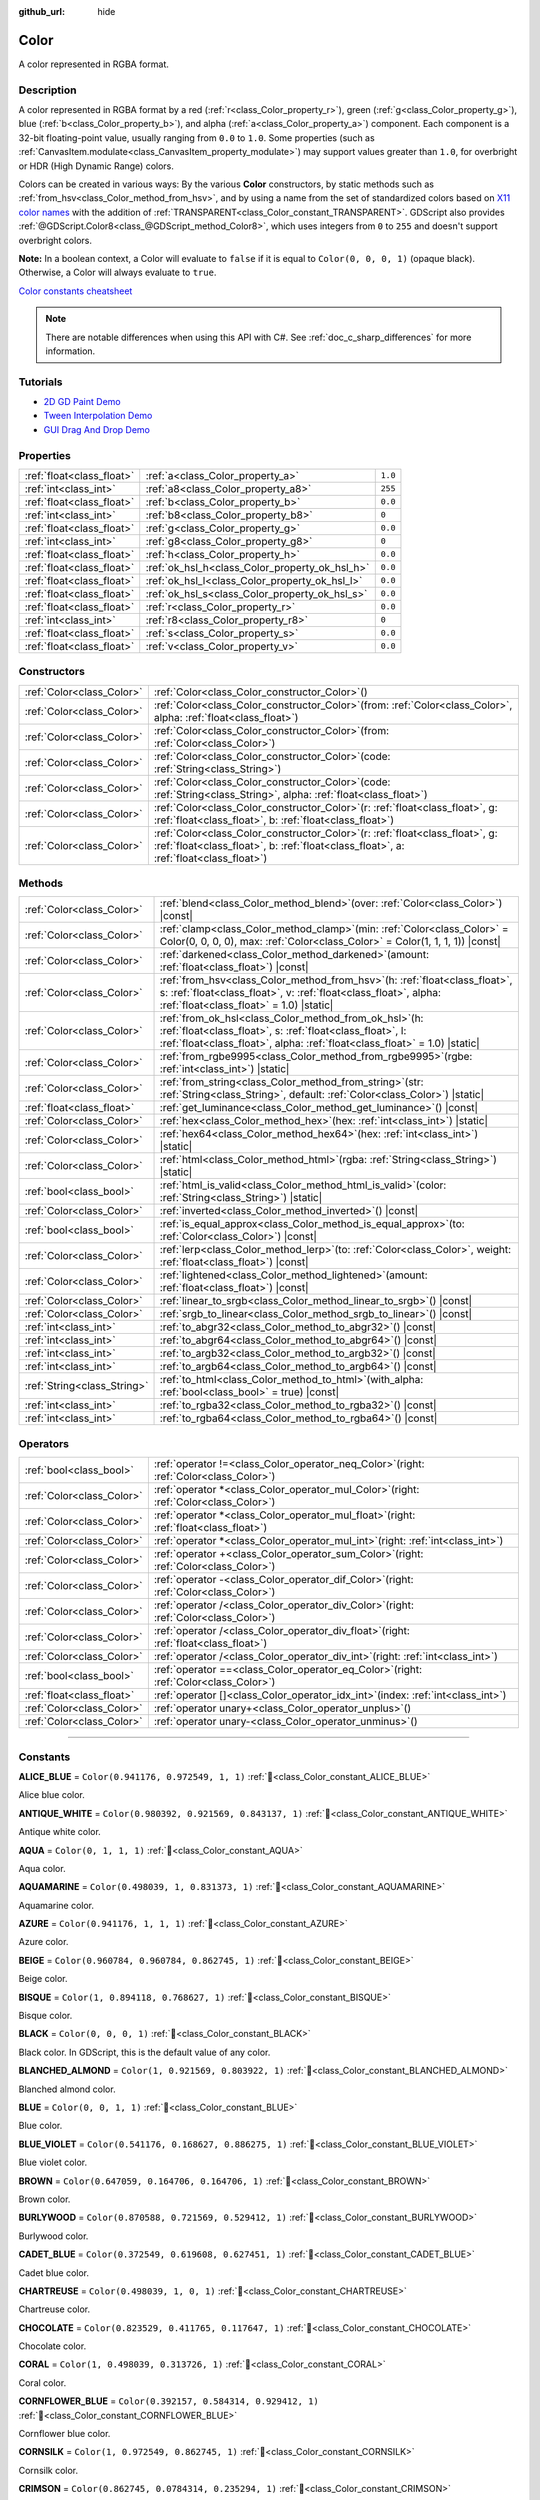 :github_url: hide

.. DO NOT EDIT THIS FILE!!!
.. Generated automatically from Godot engine sources.
.. Generator: https://github.com/godotengine/godot/tree/master/doc/tools/make_rst.py.
.. XML source: https://github.com/godotengine/godot/tree/master/doc/classes/Color.xml.

.. _class_Color:

Color
=====

A color represented in RGBA format.

.. rst-class:: classref-introduction-group

Description
-----------

A color represented in RGBA format by a red (:ref:`r<class_Color_property_r>`), green (:ref:`g<class_Color_property_g>`), blue (:ref:`b<class_Color_property_b>`), and alpha (:ref:`a<class_Color_property_a>`) component. Each component is a 32-bit floating-point value, usually ranging from ``0.0`` to ``1.0``. Some properties (such as :ref:`CanvasItem.modulate<class_CanvasItem_property_modulate>`) may support values greater than ``1.0``, for overbright or HDR (High Dynamic Range) colors.

Colors can be created in various ways: By the various **Color** constructors, by static methods such as :ref:`from_hsv<class_Color_method_from_hsv>`, and by using a name from the set of standardized colors based on `X11 color names <https://en.wikipedia.org/wiki/X11_color_names>`__ with the addition of :ref:`TRANSPARENT<class_Color_constant_TRANSPARENT>`. GDScript also provides :ref:`@GDScript.Color8<class_@GDScript_method_Color8>`, which uses integers from ``0`` to ``255`` and doesn't support overbright colors.

\ **Note:** In a boolean context, a Color will evaluate to ``false`` if it is equal to ``Color(0, 0, 0, 1)`` (opaque black). Otherwise, a Color will always evaluate to ``true``.

\ `Color constants cheatsheet <https://raw.githubusercontent.com/godotengine/godot-docs/master/img/color_constants.png>`__

.. note::

	There are notable differences when using this API with C#. See :ref:`doc_c_sharp_differences` for more information.

.. rst-class:: classref-introduction-group

Tutorials
---------

- `2D GD Paint Demo <https://godotengine.org/asset-library/asset/2768>`__

- `Tween Interpolation Demo <https://godotengine.org/asset-library/asset/2733>`__

- `GUI Drag And Drop Demo <https://godotengine.org/asset-library/asset/2767>`__

.. rst-class:: classref-reftable-group

Properties
----------

.. table::
   :widths: auto

   +---------------------------+------------------------------------------------+---------+
   | :ref:`float<class_float>` | :ref:`a<class_Color_property_a>`               | ``1.0`` |
   +---------------------------+------------------------------------------------+---------+
   | :ref:`int<class_int>`     | :ref:`a8<class_Color_property_a8>`             | ``255`` |
   +---------------------------+------------------------------------------------+---------+
   | :ref:`float<class_float>` | :ref:`b<class_Color_property_b>`               | ``0.0`` |
   +---------------------------+------------------------------------------------+---------+
   | :ref:`int<class_int>`     | :ref:`b8<class_Color_property_b8>`             | ``0``   |
   +---------------------------+------------------------------------------------+---------+
   | :ref:`float<class_float>` | :ref:`g<class_Color_property_g>`               | ``0.0`` |
   +---------------------------+------------------------------------------------+---------+
   | :ref:`int<class_int>`     | :ref:`g8<class_Color_property_g8>`             | ``0``   |
   +---------------------------+------------------------------------------------+---------+
   | :ref:`float<class_float>` | :ref:`h<class_Color_property_h>`               | ``0.0`` |
   +---------------------------+------------------------------------------------+---------+
   | :ref:`float<class_float>` | :ref:`ok_hsl_h<class_Color_property_ok_hsl_h>` | ``0.0`` |
   +---------------------------+------------------------------------------------+---------+
   | :ref:`float<class_float>` | :ref:`ok_hsl_l<class_Color_property_ok_hsl_l>` | ``0.0`` |
   +---------------------------+------------------------------------------------+---------+
   | :ref:`float<class_float>` | :ref:`ok_hsl_s<class_Color_property_ok_hsl_s>` | ``0.0`` |
   +---------------------------+------------------------------------------------+---------+
   | :ref:`float<class_float>` | :ref:`r<class_Color_property_r>`               | ``0.0`` |
   +---------------------------+------------------------------------------------+---------+
   | :ref:`int<class_int>`     | :ref:`r8<class_Color_property_r8>`             | ``0``   |
   +---------------------------+------------------------------------------------+---------+
   | :ref:`float<class_float>` | :ref:`s<class_Color_property_s>`               | ``0.0`` |
   +---------------------------+------------------------------------------------+---------+
   | :ref:`float<class_float>` | :ref:`v<class_Color_property_v>`               | ``0.0`` |
   +---------------------------+------------------------------------------------+---------+

.. rst-class:: classref-reftable-group

Constructors
------------

.. table::
   :widths: auto

   +---------------------------+-------------------------------------------------------------------------------------------------------------------------------------------------------------------------------+
   | :ref:`Color<class_Color>` | :ref:`Color<class_Color_constructor_Color>`\ (\ )                                                                                                                             |
   +---------------------------+-------------------------------------------------------------------------------------------------------------------------------------------------------------------------------+
   | :ref:`Color<class_Color>` | :ref:`Color<class_Color_constructor_Color>`\ (\ from\: :ref:`Color<class_Color>`, alpha\: :ref:`float<class_float>`\ )                                                        |
   +---------------------------+-------------------------------------------------------------------------------------------------------------------------------------------------------------------------------+
   | :ref:`Color<class_Color>` | :ref:`Color<class_Color_constructor_Color>`\ (\ from\: :ref:`Color<class_Color>`\ )                                                                                           |
   +---------------------------+-------------------------------------------------------------------------------------------------------------------------------------------------------------------------------+
   | :ref:`Color<class_Color>` | :ref:`Color<class_Color_constructor_Color>`\ (\ code\: :ref:`String<class_String>`\ )                                                                                         |
   +---------------------------+-------------------------------------------------------------------------------------------------------------------------------------------------------------------------------+
   | :ref:`Color<class_Color>` | :ref:`Color<class_Color_constructor_Color>`\ (\ code\: :ref:`String<class_String>`, alpha\: :ref:`float<class_float>`\ )                                                      |
   +---------------------------+-------------------------------------------------------------------------------------------------------------------------------------------------------------------------------+
   | :ref:`Color<class_Color>` | :ref:`Color<class_Color_constructor_Color>`\ (\ r\: :ref:`float<class_float>`, g\: :ref:`float<class_float>`, b\: :ref:`float<class_float>`\ )                                |
   +---------------------------+-------------------------------------------------------------------------------------------------------------------------------------------------------------------------------+
   | :ref:`Color<class_Color>` | :ref:`Color<class_Color_constructor_Color>`\ (\ r\: :ref:`float<class_float>`, g\: :ref:`float<class_float>`, b\: :ref:`float<class_float>`, a\: :ref:`float<class_float>`\ ) |
   +---------------------------+-------------------------------------------------------------------------------------------------------------------------------------------------------------------------------+

.. rst-class:: classref-reftable-group

Methods
-------

.. table::
   :widths: auto

   +-----------------------------+---------------------------------------------------------------------------------------------------------------------------------------------------------------------------------------------------------+
   | :ref:`Color<class_Color>`   | :ref:`blend<class_Color_method_blend>`\ (\ over\: :ref:`Color<class_Color>`\ ) |const|                                                                                                                  |
   +-----------------------------+---------------------------------------------------------------------------------------------------------------------------------------------------------------------------------------------------------+
   | :ref:`Color<class_Color>`   | :ref:`clamp<class_Color_method_clamp>`\ (\ min\: :ref:`Color<class_Color>` = Color(0, 0, 0, 0), max\: :ref:`Color<class_Color>` = Color(1, 1, 1, 1)\ ) |const|                                          |
   +-----------------------------+---------------------------------------------------------------------------------------------------------------------------------------------------------------------------------------------------------+
   | :ref:`Color<class_Color>`   | :ref:`darkened<class_Color_method_darkened>`\ (\ amount\: :ref:`float<class_float>`\ ) |const|                                                                                                          |
   +-----------------------------+---------------------------------------------------------------------------------------------------------------------------------------------------------------------------------------------------------+
   | :ref:`Color<class_Color>`   | :ref:`from_hsv<class_Color_method_from_hsv>`\ (\ h\: :ref:`float<class_float>`, s\: :ref:`float<class_float>`, v\: :ref:`float<class_float>`, alpha\: :ref:`float<class_float>` = 1.0\ ) |static|       |
   +-----------------------------+---------------------------------------------------------------------------------------------------------------------------------------------------------------------------------------------------------+
   | :ref:`Color<class_Color>`   | :ref:`from_ok_hsl<class_Color_method_from_ok_hsl>`\ (\ h\: :ref:`float<class_float>`, s\: :ref:`float<class_float>`, l\: :ref:`float<class_float>`, alpha\: :ref:`float<class_float>` = 1.0\ ) |static| |
   +-----------------------------+---------------------------------------------------------------------------------------------------------------------------------------------------------------------------------------------------------+
   | :ref:`Color<class_Color>`   | :ref:`from_rgbe9995<class_Color_method_from_rgbe9995>`\ (\ rgbe\: :ref:`int<class_int>`\ ) |static|                                                                                                     |
   +-----------------------------+---------------------------------------------------------------------------------------------------------------------------------------------------------------------------------------------------------+
   | :ref:`Color<class_Color>`   | :ref:`from_string<class_Color_method_from_string>`\ (\ str\: :ref:`String<class_String>`, default\: :ref:`Color<class_Color>`\ ) |static|                                                               |
   +-----------------------------+---------------------------------------------------------------------------------------------------------------------------------------------------------------------------------------------------------+
   | :ref:`float<class_float>`   | :ref:`get_luminance<class_Color_method_get_luminance>`\ (\ ) |const|                                                                                                                                    |
   +-----------------------------+---------------------------------------------------------------------------------------------------------------------------------------------------------------------------------------------------------+
   | :ref:`Color<class_Color>`   | :ref:`hex<class_Color_method_hex>`\ (\ hex\: :ref:`int<class_int>`\ ) |static|                                                                                                                          |
   +-----------------------------+---------------------------------------------------------------------------------------------------------------------------------------------------------------------------------------------------------+
   | :ref:`Color<class_Color>`   | :ref:`hex64<class_Color_method_hex64>`\ (\ hex\: :ref:`int<class_int>`\ ) |static|                                                                                                                      |
   +-----------------------------+---------------------------------------------------------------------------------------------------------------------------------------------------------------------------------------------------------+
   | :ref:`Color<class_Color>`   | :ref:`html<class_Color_method_html>`\ (\ rgba\: :ref:`String<class_String>`\ ) |static|                                                                                                                 |
   +-----------------------------+---------------------------------------------------------------------------------------------------------------------------------------------------------------------------------------------------------+
   | :ref:`bool<class_bool>`     | :ref:`html_is_valid<class_Color_method_html_is_valid>`\ (\ color\: :ref:`String<class_String>`\ ) |static|                                                                                              |
   +-----------------------------+---------------------------------------------------------------------------------------------------------------------------------------------------------------------------------------------------------+
   | :ref:`Color<class_Color>`   | :ref:`inverted<class_Color_method_inverted>`\ (\ ) |const|                                                                                                                                              |
   +-----------------------------+---------------------------------------------------------------------------------------------------------------------------------------------------------------------------------------------------------+
   | :ref:`bool<class_bool>`     | :ref:`is_equal_approx<class_Color_method_is_equal_approx>`\ (\ to\: :ref:`Color<class_Color>`\ ) |const|                                                                                                |
   +-----------------------------+---------------------------------------------------------------------------------------------------------------------------------------------------------------------------------------------------------+
   | :ref:`Color<class_Color>`   | :ref:`lerp<class_Color_method_lerp>`\ (\ to\: :ref:`Color<class_Color>`, weight\: :ref:`float<class_float>`\ ) |const|                                                                                  |
   +-----------------------------+---------------------------------------------------------------------------------------------------------------------------------------------------------------------------------------------------------+
   | :ref:`Color<class_Color>`   | :ref:`lightened<class_Color_method_lightened>`\ (\ amount\: :ref:`float<class_float>`\ ) |const|                                                                                                        |
   +-----------------------------+---------------------------------------------------------------------------------------------------------------------------------------------------------------------------------------------------------+
   | :ref:`Color<class_Color>`   | :ref:`linear_to_srgb<class_Color_method_linear_to_srgb>`\ (\ ) |const|                                                                                                                                  |
   +-----------------------------+---------------------------------------------------------------------------------------------------------------------------------------------------------------------------------------------------------+
   | :ref:`Color<class_Color>`   | :ref:`srgb_to_linear<class_Color_method_srgb_to_linear>`\ (\ ) |const|                                                                                                                                  |
   +-----------------------------+---------------------------------------------------------------------------------------------------------------------------------------------------------------------------------------------------------+
   | :ref:`int<class_int>`       | :ref:`to_abgr32<class_Color_method_to_abgr32>`\ (\ ) |const|                                                                                                                                            |
   +-----------------------------+---------------------------------------------------------------------------------------------------------------------------------------------------------------------------------------------------------+
   | :ref:`int<class_int>`       | :ref:`to_abgr64<class_Color_method_to_abgr64>`\ (\ ) |const|                                                                                                                                            |
   +-----------------------------+---------------------------------------------------------------------------------------------------------------------------------------------------------------------------------------------------------+
   | :ref:`int<class_int>`       | :ref:`to_argb32<class_Color_method_to_argb32>`\ (\ ) |const|                                                                                                                                            |
   +-----------------------------+---------------------------------------------------------------------------------------------------------------------------------------------------------------------------------------------------------+
   | :ref:`int<class_int>`       | :ref:`to_argb64<class_Color_method_to_argb64>`\ (\ ) |const|                                                                                                                                            |
   +-----------------------------+---------------------------------------------------------------------------------------------------------------------------------------------------------------------------------------------------------+
   | :ref:`String<class_String>` | :ref:`to_html<class_Color_method_to_html>`\ (\ with_alpha\: :ref:`bool<class_bool>` = true\ ) |const|                                                                                                   |
   +-----------------------------+---------------------------------------------------------------------------------------------------------------------------------------------------------------------------------------------------------+
   | :ref:`int<class_int>`       | :ref:`to_rgba32<class_Color_method_to_rgba32>`\ (\ ) |const|                                                                                                                                            |
   +-----------------------------+---------------------------------------------------------------------------------------------------------------------------------------------------------------------------------------------------------+
   | :ref:`int<class_int>`       | :ref:`to_rgba64<class_Color_method_to_rgba64>`\ (\ ) |const|                                                                                                                                            |
   +-----------------------------+---------------------------------------------------------------------------------------------------------------------------------------------------------------------------------------------------------+

.. rst-class:: classref-reftable-group

Operators
---------

.. table::
   :widths: auto

   +---------------------------+---------------------------------------------------------------------------------------------+
   | :ref:`bool<class_bool>`   | :ref:`operator !=<class_Color_operator_neq_Color>`\ (\ right\: :ref:`Color<class_Color>`\ ) |
   +---------------------------+---------------------------------------------------------------------------------------------+
   | :ref:`Color<class_Color>` | :ref:`operator *<class_Color_operator_mul_Color>`\ (\ right\: :ref:`Color<class_Color>`\ )  |
   +---------------------------+---------------------------------------------------------------------------------------------+
   | :ref:`Color<class_Color>` | :ref:`operator *<class_Color_operator_mul_float>`\ (\ right\: :ref:`float<class_float>`\ )  |
   +---------------------------+---------------------------------------------------------------------------------------------+
   | :ref:`Color<class_Color>` | :ref:`operator *<class_Color_operator_mul_int>`\ (\ right\: :ref:`int<class_int>`\ )        |
   +---------------------------+---------------------------------------------------------------------------------------------+
   | :ref:`Color<class_Color>` | :ref:`operator +<class_Color_operator_sum_Color>`\ (\ right\: :ref:`Color<class_Color>`\ )  |
   +---------------------------+---------------------------------------------------------------------------------------------+
   | :ref:`Color<class_Color>` | :ref:`operator -<class_Color_operator_dif_Color>`\ (\ right\: :ref:`Color<class_Color>`\ )  |
   +---------------------------+---------------------------------------------------------------------------------------------+
   | :ref:`Color<class_Color>` | :ref:`operator /<class_Color_operator_div_Color>`\ (\ right\: :ref:`Color<class_Color>`\ )  |
   +---------------------------+---------------------------------------------------------------------------------------------+
   | :ref:`Color<class_Color>` | :ref:`operator /<class_Color_operator_div_float>`\ (\ right\: :ref:`float<class_float>`\ )  |
   +---------------------------+---------------------------------------------------------------------------------------------+
   | :ref:`Color<class_Color>` | :ref:`operator /<class_Color_operator_div_int>`\ (\ right\: :ref:`int<class_int>`\ )        |
   +---------------------------+---------------------------------------------------------------------------------------------+
   | :ref:`bool<class_bool>`   | :ref:`operator ==<class_Color_operator_eq_Color>`\ (\ right\: :ref:`Color<class_Color>`\ )  |
   +---------------------------+---------------------------------------------------------------------------------------------+
   | :ref:`float<class_float>` | :ref:`operator []<class_Color_operator_idx_int>`\ (\ index\: :ref:`int<class_int>`\ )       |
   +---------------------------+---------------------------------------------------------------------------------------------+
   | :ref:`Color<class_Color>` | :ref:`operator unary+<class_Color_operator_unplus>`\ (\ )                                   |
   +---------------------------+---------------------------------------------------------------------------------------------+
   | :ref:`Color<class_Color>` | :ref:`operator unary-<class_Color_operator_unminus>`\ (\ )                                  |
   +---------------------------+---------------------------------------------------------------------------------------------+

.. rst-class:: classref-section-separator

----

.. rst-class:: classref-descriptions-group

Constants
---------

.. _class_Color_constant_ALICE_BLUE:

.. rst-class:: classref-constant

**ALICE_BLUE** = ``Color(0.941176, 0.972549, 1, 1)`` :ref:`🔗<class_Color_constant_ALICE_BLUE>`

Alice blue color.

.. _class_Color_constant_ANTIQUE_WHITE:

.. rst-class:: classref-constant

**ANTIQUE_WHITE** = ``Color(0.980392, 0.921569, 0.843137, 1)`` :ref:`🔗<class_Color_constant_ANTIQUE_WHITE>`

Antique white color.

.. _class_Color_constant_AQUA:

.. rst-class:: classref-constant

**AQUA** = ``Color(0, 1, 1, 1)`` :ref:`🔗<class_Color_constant_AQUA>`

Aqua color.

.. _class_Color_constant_AQUAMARINE:

.. rst-class:: classref-constant

**AQUAMARINE** = ``Color(0.498039, 1, 0.831373, 1)`` :ref:`🔗<class_Color_constant_AQUAMARINE>`

Aquamarine color.

.. _class_Color_constant_AZURE:

.. rst-class:: classref-constant

**AZURE** = ``Color(0.941176, 1, 1, 1)`` :ref:`🔗<class_Color_constant_AZURE>`

Azure color.

.. _class_Color_constant_BEIGE:

.. rst-class:: classref-constant

**BEIGE** = ``Color(0.960784, 0.960784, 0.862745, 1)`` :ref:`🔗<class_Color_constant_BEIGE>`

Beige color.

.. _class_Color_constant_BISQUE:

.. rst-class:: classref-constant

**BISQUE** = ``Color(1, 0.894118, 0.768627, 1)`` :ref:`🔗<class_Color_constant_BISQUE>`

Bisque color.

.. _class_Color_constant_BLACK:

.. rst-class:: classref-constant

**BLACK** = ``Color(0, 0, 0, 1)`` :ref:`🔗<class_Color_constant_BLACK>`

Black color. In GDScript, this is the default value of any color.

.. _class_Color_constant_BLANCHED_ALMOND:

.. rst-class:: classref-constant

**BLANCHED_ALMOND** = ``Color(1, 0.921569, 0.803922, 1)`` :ref:`🔗<class_Color_constant_BLANCHED_ALMOND>`

Blanched almond color.

.. _class_Color_constant_BLUE:

.. rst-class:: classref-constant

**BLUE** = ``Color(0, 0, 1, 1)`` :ref:`🔗<class_Color_constant_BLUE>`

Blue color.

.. _class_Color_constant_BLUE_VIOLET:

.. rst-class:: classref-constant

**BLUE_VIOLET** = ``Color(0.541176, 0.168627, 0.886275, 1)`` :ref:`🔗<class_Color_constant_BLUE_VIOLET>`

Blue violet color.

.. _class_Color_constant_BROWN:

.. rst-class:: classref-constant

**BROWN** = ``Color(0.647059, 0.164706, 0.164706, 1)`` :ref:`🔗<class_Color_constant_BROWN>`

Brown color.

.. _class_Color_constant_BURLYWOOD:

.. rst-class:: classref-constant

**BURLYWOOD** = ``Color(0.870588, 0.721569, 0.529412, 1)`` :ref:`🔗<class_Color_constant_BURLYWOOD>`

Burlywood color.

.. _class_Color_constant_CADET_BLUE:

.. rst-class:: classref-constant

**CADET_BLUE** = ``Color(0.372549, 0.619608, 0.627451, 1)`` :ref:`🔗<class_Color_constant_CADET_BLUE>`

Cadet blue color.

.. _class_Color_constant_CHARTREUSE:

.. rst-class:: classref-constant

**CHARTREUSE** = ``Color(0.498039, 1, 0, 1)`` :ref:`🔗<class_Color_constant_CHARTREUSE>`

Chartreuse color.

.. _class_Color_constant_CHOCOLATE:

.. rst-class:: classref-constant

**CHOCOLATE** = ``Color(0.823529, 0.411765, 0.117647, 1)`` :ref:`🔗<class_Color_constant_CHOCOLATE>`

Chocolate color.

.. _class_Color_constant_CORAL:

.. rst-class:: classref-constant

**CORAL** = ``Color(1, 0.498039, 0.313726, 1)`` :ref:`🔗<class_Color_constant_CORAL>`

Coral color.

.. _class_Color_constant_CORNFLOWER_BLUE:

.. rst-class:: classref-constant

**CORNFLOWER_BLUE** = ``Color(0.392157, 0.584314, 0.929412, 1)`` :ref:`🔗<class_Color_constant_CORNFLOWER_BLUE>`

Cornflower blue color.

.. _class_Color_constant_CORNSILK:

.. rst-class:: classref-constant

**CORNSILK** = ``Color(1, 0.972549, 0.862745, 1)`` :ref:`🔗<class_Color_constant_CORNSILK>`

Cornsilk color.

.. _class_Color_constant_CRIMSON:

.. rst-class:: classref-constant

**CRIMSON** = ``Color(0.862745, 0.0784314, 0.235294, 1)`` :ref:`🔗<class_Color_constant_CRIMSON>`

Crimson color.

.. _class_Color_constant_CYAN:

.. rst-class:: classref-constant

**CYAN** = ``Color(0, 1, 1, 1)`` :ref:`🔗<class_Color_constant_CYAN>`

Cyan color.

.. _class_Color_constant_DARK_BLUE:

.. rst-class:: classref-constant

**DARK_BLUE** = ``Color(0, 0, 0.545098, 1)`` :ref:`🔗<class_Color_constant_DARK_BLUE>`

Dark blue color.

.. _class_Color_constant_DARK_CYAN:

.. rst-class:: classref-constant

**DARK_CYAN** = ``Color(0, 0.545098, 0.545098, 1)`` :ref:`🔗<class_Color_constant_DARK_CYAN>`

Dark cyan color.

.. _class_Color_constant_DARK_GOLDENROD:

.. rst-class:: classref-constant

**DARK_GOLDENROD** = ``Color(0.721569, 0.52549, 0.0431373, 1)`` :ref:`🔗<class_Color_constant_DARK_GOLDENROD>`

Dark goldenrod color.

.. _class_Color_constant_DARK_GRAY:

.. rst-class:: classref-constant

**DARK_GRAY** = ``Color(0.662745, 0.662745, 0.662745, 1)`` :ref:`🔗<class_Color_constant_DARK_GRAY>`

Dark gray color.

.. _class_Color_constant_DARK_GREEN:

.. rst-class:: classref-constant

**DARK_GREEN** = ``Color(0, 0.392157, 0, 1)`` :ref:`🔗<class_Color_constant_DARK_GREEN>`

Dark green color.

.. _class_Color_constant_DARK_KHAKI:

.. rst-class:: classref-constant

**DARK_KHAKI** = ``Color(0.741176, 0.717647, 0.419608, 1)`` :ref:`🔗<class_Color_constant_DARK_KHAKI>`

Dark khaki color.

.. _class_Color_constant_DARK_MAGENTA:

.. rst-class:: classref-constant

**DARK_MAGENTA** = ``Color(0.545098, 0, 0.545098, 1)`` :ref:`🔗<class_Color_constant_DARK_MAGENTA>`

Dark magenta color.

.. _class_Color_constant_DARK_OLIVE_GREEN:

.. rst-class:: classref-constant

**DARK_OLIVE_GREEN** = ``Color(0.333333, 0.419608, 0.184314, 1)`` :ref:`🔗<class_Color_constant_DARK_OLIVE_GREEN>`

Dark olive green color.

.. _class_Color_constant_DARK_ORANGE:

.. rst-class:: classref-constant

**DARK_ORANGE** = ``Color(1, 0.54902, 0, 1)`` :ref:`🔗<class_Color_constant_DARK_ORANGE>`

Dark orange color.

.. _class_Color_constant_DARK_ORCHID:

.. rst-class:: classref-constant

**DARK_ORCHID** = ``Color(0.6, 0.196078, 0.8, 1)`` :ref:`🔗<class_Color_constant_DARK_ORCHID>`

Dark orchid color.

.. _class_Color_constant_DARK_RED:

.. rst-class:: classref-constant

**DARK_RED** = ``Color(0.545098, 0, 0, 1)`` :ref:`🔗<class_Color_constant_DARK_RED>`

Dark red color.

.. _class_Color_constant_DARK_SALMON:

.. rst-class:: classref-constant

**DARK_SALMON** = ``Color(0.913725, 0.588235, 0.478431, 1)`` :ref:`🔗<class_Color_constant_DARK_SALMON>`

Dark salmon color.

.. _class_Color_constant_DARK_SEA_GREEN:

.. rst-class:: classref-constant

**DARK_SEA_GREEN** = ``Color(0.560784, 0.737255, 0.560784, 1)`` :ref:`🔗<class_Color_constant_DARK_SEA_GREEN>`

Dark sea green color.

.. _class_Color_constant_DARK_SLATE_BLUE:

.. rst-class:: classref-constant

**DARK_SLATE_BLUE** = ``Color(0.282353, 0.239216, 0.545098, 1)`` :ref:`🔗<class_Color_constant_DARK_SLATE_BLUE>`

Dark slate blue color.

.. _class_Color_constant_DARK_SLATE_GRAY:

.. rst-class:: classref-constant

**DARK_SLATE_GRAY** = ``Color(0.184314, 0.309804, 0.309804, 1)`` :ref:`🔗<class_Color_constant_DARK_SLATE_GRAY>`

Dark slate gray color.

.. _class_Color_constant_DARK_TURQUOISE:

.. rst-class:: classref-constant

**DARK_TURQUOISE** = ``Color(0, 0.807843, 0.819608, 1)`` :ref:`🔗<class_Color_constant_DARK_TURQUOISE>`

Dark turquoise color.

.. _class_Color_constant_DARK_VIOLET:

.. rst-class:: classref-constant

**DARK_VIOLET** = ``Color(0.580392, 0, 0.827451, 1)`` :ref:`🔗<class_Color_constant_DARK_VIOLET>`

Dark violet color.

.. _class_Color_constant_DEEP_PINK:

.. rst-class:: classref-constant

**DEEP_PINK** = ``Color(1, 0.0784314, 0.576471, 1)`` :ref:`🔗<class_Color_constant_DEEP_PINK>`

Deep pink color.

.. _class_Color_constant_DEEP_SKY_BLUE:

.. rst-class:: classref-constant

**DEEP_SKY_BLUE** = ``Color(0, 0.74902, 1, 1)`` :ref:`🔗<class_Color_constant_DEEP_SKY_BLUE>`

Deep sky blue color.

.. _class_Color_constant_DIM_GRAY:

.. rst-class:: classref-constant

**DIM_GRAY** = ``Color(0.411765, 0.411765, 0.411765, 1)`` :ref:`🔗<class_Color_constant_DIM_GRAY>`

Dim gray color.

.. _class_Color_constant_DODGER_BLUE:

.. rst-class:: classref-constant

**DODGER_BLUE** = ``Color(0.117647, 0.564706, 1, 1)`` :ref:`🔗<class_Color_constant_DODGER_BLUE>`

Dodger blue color.

.. _class_Color_constant_FIREBRICK:

.. rst-class:: classref-constant

**FIREBRICK** = ``Color(0.698039, 0.133333, 0.133333, 1)`` :ref:`🔗<class_Color_constant_FIREBRICK>`

Firebrick color.

.. _class_Color_constant_FLORAL_WHITE:

.. rst-class:: classref-constant

**FLORAL_WHITE** = ``Color(1, 0.980392, 0.941176, 1)`` :ref:`🔗<class_Color_constant_FLORAL_WHITE>`

Floral white color.

.. _class_Color_constant_FOREST_GREEN:

.. rst-class:: classref-constant

**FOREST_GREEN** = ``Color(0.133333, 0.545098, 0.133333, 1)`` :ref:`🔗<class_Color_constant_FOREST_GREEN>`

Forest green color.

.. _class_Color_constant_FUCHSIA:

.. rst-class:: classref-constant

**FUCHSIA** = ``Color(1, 0, 1, 1)`` :ref:`🔗<class_Color_constant_FUCHSIA>`

Fuchsia color.

.. _class_Color_constant_GAINSBORO:

.. rst-class:: classref-constant

**GAINSBORO** = ``Color(0.862745, 0.862745, 0.862745, 1)`` :ref:`🔗<class_Color_constant_GAINSBORO>`

Gainsboro color.

.. _class_Color_constant_GHOST_WHITE:

.. rst-class:: classref-constant

**GHOST_WHITE** = ``Color(0.972549, 0.972549, 1, 1)`` :ref:`🔗<class_Color_constant_GHOST_WHITE>`

Ghost white color.

.. _class_Color_constant_GOLD:

.. rst-class:: classref-constant

**GOLD** = ``Color(1, 0.843137, 0, 1)`` :ref:`🔗<class_Color_constant_GOLD>`

Gold color.

.. _class_Color_constant_GOLDENROD:

.. rst-class:: classref-constant

**GOLDENROD** = ``Color(0.854902, 0.647059, 0.12549, 1)`` :ref:`🔗<class_Color_constant_GOLDENROD>`

Goldenrod color.

.. _class_Color_constant_GRAY:

.. rst-class:: classref-constant

**GRAY** = ``Color(0.745098, 0.745098, 0.745098, 1)`` :ref:`🔗<class_Color_constant_GRAY>`

Gray color.

.. _class_Color_constant_GREEN:

.. rst-class:: classref-constant

**GREEN** = ``Color(0, 1, 0, 1)`` :ref:`🔗<class_Color_constant_GREEN>`

Green color.

.. _class_Color_constant_GREEN_YELLOW:

.. rst-class:: classref-constant

**GREEN_YELLOW** = ``Color(0.678431, 1, 0.184314, 1)`` :ref:`🔗<class_Color_constant_GREEN_YELLOW>`

Green yellow color.

.. _class_Color_constant_HONEYDEW:

.. rst-class:: classref-constant

**HONEYDEW** = ``Color(0.941176, 1, 0.941176, 1)`` :ref:`🔗<class_Color_constant_HONEYDEW>`

Honeydew color.

.. _class_Color_constant_HOT_PINK:

.. rst-class:: classref-constant

**HOT_PINK** = ``Color(1, 0.411765, 0.705882, 1)`` :ref:`🔗<class_Color_constant_HOT_PINK>`

Hot pink color.

.. _class_Color_constant_INDIAN_RED:

.. rst-class:: classref-constant

**INDIAN_RED** = ``Color(0.803922, 0.360784, 0.360784, 1)`` :ref:`🔗<class_Color_constant_INDIAN_RED>`

Indian red color.

.. _class_Color_constant_INDIGO:

.. rst-class:: classref-constant

**INDIGO** = ``Color(0.294118, 0, 0.509804, 1)`` :ref:`🔗<class_Color_constant_INDIGO>`

Indigo color.

.. _class_Color_constant_IVORY:

.. rst-class:: classref-constant

**IVORY** = ``Color(1, 1, 0.941176, 1)`` :ref:`🔗<class_Color_constant_IVORY>`

Ivory color.

.. _class_Color_constant_KHAKI:

.. rst-class:: classref-constant

**KHAKI** = ``Color(0.941176, 0.901961, 0.54902, 1)`` :ref:`🔗<class_Color_constant_KHAKI>`

Khaki color.

.. _class_Color_constant_LAVENDER:

.. rst-class:: classref-constant

**LAVENDER** = ``Color(0.901961, 0.901961, 0.980392, 1)`` :ref:`🔗<class_Color_constant_LAVENDER>`

Lavender color.

.. _class_Color_constant_LAVENDER_BLUSH:

.. rst-class:: classref-constant

**LAVENDER_BLUSH** = ``Color(1, 0.941176, 0.960784, 1)`` :ref:`🔗<class_Color_constant_LAVENDER_BLUSH>`

Lavender blush color.

.. _class_Color_constant_LAWN_GREEN:

.. rst-class:: classref-constant

**LAWN_GREEN** = ``Color(0.486275, 0.988235, 0, 1)`` :ref:`🔗<class_Color_constant_LAWN_GREEN>`

Lawn green color.

.. _class_Color_constant_LEMON_CHIFFON:

.. rst-class:: classref-constant

**LEMON_CHIFFON** = ``Color(1, 0.980392, 0.803922, 1)`` :ref:`🔗<class_Color_constant_LEMON_CHIFFON>`

Lemon chiffon color.

.. _class_Color_constant_LIGHT_BLUE:

.. rst-class:: classref-constant

**LIGHT_BLUE** = ``Color(0.678431, 0.847059, 0.901961, 1)`` :ref:`🔗<class_Color_constant_LIGHT_BLUE>`

Light blue color.

.. _class_Color_constant_LIGHT_CORAL:

.. rst-class:: classref-constant

**LIGHT_CORAL** = ``Color(0.941176, 0.501961, 0.501961, 1)`` :ref:`🔗<class_Color_constant_LIGHT_CORAL>`

Light coral color.

.. _class_Color_constant_LIGHT_CYAN:

.. rst-class:: classref-constant

**LIGHT_CYAN** = ``Color(0.878431, 1, 1, 1)`` :ref:`🔗<class_Color_constant_LIGHT_CYAN>`

Light cyan color.

.. _class_Color_constant_LIGHT_GOLDENROD:

.. rst-class:: classref-constant

**LIGHT_GOLDENROD** = ``Color(0.980392, 0.980392, 0.823529, 1)`` :ref:`🔗<class_Color_constant_LIGHT_GOLDENROD>`

Light goldenrod color.

.. _class_Color_constant_LIGHT_GRAY:

.. rst-class:: classref-constant

**LIGHT_GRAY** = ``Color(0.827451, 0.827451, 0.827451, 1)`` :ref:`🔗<class_Color_constant_LIGHT_GRAY>`

Light gray color.

.. _class_Color_constant_LIGHT_GREEN:

.. rst-class:: classref-constant

**LIGHT_GREEN** = ``Color(0.564706, 0.933333, 0.564706, 1)`` :ref:`🔗<class_Color_constant_LIGHT_GREEN>`

Light green color.

.. _class_Color_constant_LIGHT_PINK:

.. rst-class:: classref-constant

**LIGHT_PINK** = ``Color(1, 0.713726, 0.756863, 1)`` :ref:`🔗<class_Color_constant_LIGHT_PINK>`

Light pink color.

.. _class_Color_constant_LIGHT_SALMON:

.. rst-class:: classref-constant

**LIGHT_SALMON** = ``Color(1, 0.627451, 0.478431, 1)`` :ref:`🔗<class_Color_constant_LIGHT_SALMON>`

Light salmon color.

.. _class_Color_constant_LIGHT_SEA_GREEN:

.. rst-class:: classref-constant

**LIGHT_SEA_GREEN** = ``Color(0.12549, 0.698039, 0.666667, 1)`` :ref:`🔗<class_Color_constant_LIGHT_SEA_GREEN>`

Light sea green color.

.. _class_Color_constant_LIGHT_SKY_BLUE:

.. rst-class:: classref-constant

**LIGHT_SKY_BLUE** = ``Color(0.529412, 0.807843, 0.980392, 1)`` :ref:`🔗<class_Color_constant_LIGHT_SKY_BLUE>`

Light sky blue color.

.. _class_Color_constant_LIGHT_SLATE_GRAY:

.. rst-class:: classref-constant

**LIGHT_SLATE_GRAY** = ``Color(0.466667, 0.533333, 0.6, 1)`` :ref:`🔗<class_Color_constant_LIGHT_SLATE_GRAY>`

Light slate gray color.

.. _class_Color_constant_LIGHT_STEEL_BLUE:

.. rst-class:: classref-constant

**LIGHT_STEEL_BLUE** = ``Color(0.690196, 0.768627, 0.870588, 1)`` :ref:`🔗<class_Color_constant_LIGHT_STEEL_BLUE>`

Light steel blue color.

.. _class_Color_constant_LIGHT_YELLOW:

.. rst-class:: classref-constant

**LIGHT_YELLOW** = ``Color(1, 1, 0.878431, 1)`` :ref:`🔗<class_Color_constant_LIGHT_YELLOW>`

Light yellow color.

.. _class_Color_constant_LIME:

.. rst-class:: classref-constant

**LIME** = ``Color(0, 1, 0, 1)`` :ref:`🔗<class_Color_constant_LIME>`

Lime color.

.. _class_Color_constant_LIME_GREEN:

.. rst-class:: classref-constant

**LIME_GREEN** = ``Color(0.196078, 0.803922, 0.196078, 1)`` :ref:`🔗<class_Color_constant_LIME_GREEN>`

Lime green color.

.. _class_Color_constant_LINEN:

.. rst-class:: classref-constant

**LINEN** = ``Color(0.980392, 0.941176, 0.901961, 1)`` :ref:`🔗<class_Color_constant_LINEN>`

Linen color.

.. _class_Color_constant_MAGENTA:

.. rst-class:: classref-constant

**MAGENTA** = ``Color(1, 0, 1, 1)`` :ref:`🔗<class_Color_constant_MAGENTA>`

Magenta color.

.. _class_Color_constant_MAROON:

.. rst-class:: classref-constant

**MAROON** = ``Color(0.690196, 0.188235, 0.376471, 1)`` :ref:`🔗<class_Color_constant_MAROON>`

Maroon color.

.. _class_Color_constant_MEDIUM_AQUAMARINE:

.. rst-class:: classref-constant

**MEDIUM_AQUAMARINE** = ``Color(0.4, 0.803922, 0.666667, 1)`` :ref:`🔗<class_Color_constant_MEDIUM_AQUAMARINE>`

Medium aquamarine color.

.. _class_Color_constant_MEDIUM_BLUE:

.. rst-class:: classref-constant

**MEDIUM_BLUE** = ``Color(0, 0, 0.803922, 1)`` :ref:`🔗<class_Color_constant_MEDIUM_BLUE>`

Medium blue color.

.. _class_Color_constant_MEDIUM_ORCHID:

.. rst-class:: classref-constant

**MEDIUM_ORCHID** = ``Color(0.729412, 0.333333, 0.827451, 1)`` :ref:`🔗<class_Color_constant_MEDIUM_ORCHID>`

Medium orchid color.

.. _class_Color_constant_MEDIUM_PURPLE:

.. rst-class:: classref-constant

**MEDIUM_PURPLE** = ``Color(0.576471, 0.439216, 0.858824, 1)`` :ref:`🔗<class_Color_constant_MEDIUM_PURPLE>`

Medium purple color.

.. _class_Color_constant_MEDIUM_SEA_GREEN:

.. rst-class:: classref-constant

**MEDIUM_SEA_GREEN** = ``Color(0.235294, 0.701961, 0.443137, 1)`` :ref:`🔗<class_Color_constant_MEDIUM_SEA_GREEN>`

Medium sea green color.

.. _class_Color_constant_MEDIUM_SLATE_BLUE:

.. rst-class:: classref-constant

**MEDIUM_SLATE_BLUE** = ``Color(0.482353, 0.407843, 0.933333, 1)`` :ref:`🔗<class_Color_constant_MEDIUM_SLATE_BLUE>`

Medium slate blue color.

.. _class_Color_constant_MEDIUM_SPRING_GREEN:

.. rst-class:: classref-constant

**MEDIUM_SPRING_GREEN** = ``Color(0, 0.980392, 0.603922, 1)`` :ref:`🔗<class_Color_constant_MEDIUM_SPRING_GREEN>`

Medium spring green color.

.. _class_Color_constant_MEDIUM_TURQUOISE:

.. rst-class:: classref-constant

**MEDIUM_TURQUOISE** = ``Color(0.282353, 0.819608, 0.8, 1)`` :ref:`🔗<class_Color_constant_MEDIUM_TURQUOISE>`

Medium turquoise color.

.. _class_Color_constant_MEDIUM_VIOLET_RED:

.. rst-class:: classref-constant

**MEDIUM_VIOLET_RED** = ``Color(0.780392, 0.0823529, 0.521569, 1)`` :ref:`🔗<class_Color_constant_MEDIUM_VIOLET_RED>`

Medium violet red color.

.. _class_Color_constant_MIDNIGHT_BLUE:

.. rst-class:: classref-constant

**MIDNIGHT_BLUE** = ``Color(0.0980392, 0.0980392, 0.439216, 1)`` :ref:`🔗<class_Color_constant_MIDNIGHT_BLUE>`

Midnight blue color.

.. _class_Color_constant_MINT_CREAM:

.. rst-class:: classref-constant

**MINT_CREAM** = ``Color(0.960784, 1, 0.980392, 1)`` :ref:`🔗<class_Color_constant_MINT_CREAM>`

Mint cream color.

.. _class_Color_constant_MISTY_ROSE:

.. rst-class:: classref-constant

**MISTY_ROSE** = ``Color(1, 0.894118, 0.882353, 1)`` :ref:`🔗<class_Color_constant_MISTY_ROSE>`

Misty rose color.

.. _class_Color_constant_MOCCASIN:

.. rst-class:: classref-constant

**MOCCASIN** = ``Color(1, 0.894118, 0.709804, 1)`` :ref:`🔗<class_Color_constant_MOCCASIN>`

Moccasin color.

.. _class_Color_constant_NAVAJO_WHITE:

.. rst-class:: classref-constant

**NAVAJO_WHITE** = ``Color(1, 0.870588, 0.678431, 1)`` :ref:`🔗<class_Color_constant_NAVAJO_WHITE>`

Navajo white color.

.. _class_Color_constant_NAVY_BLUE:

.. rst-class:: classref-constant

**NAVY_BLUE** = ``Color(0, 0, 0.501961, 1)`` :ref:`🔗<class_Color_constant_NAVY_BLUE>`

Navy blue color.

.. _class_Color_constant_OLD_LACE:

.. rst-class:: classref-constant

**OLD_LACE** = ``Color(0.992157, 0.960784, 0.901961, 1)`` :ref:`🔗<class_Color_constant_OLD_LACE>`

Old lace color.

.. _class_Color_constant_OLIVE:

.. rst-class:: classref-constant

**OLIVE** = ``Color(0.501961, 0.501961, 0, 1)`` :ref:`🔗<class_Color_constant_OLIVE>`

Olive color.

.. _class_Color_constant_OLIVE_DRAB:

.. rst-class:: classref-constant

**OLIVE_DRAB** = ``Color(0.419608, 0.556863, 0.137255, 1)`` :ref:`🔗<class_Color_constant_OLIVE_DRAB>`

Olive drab color.

.. _class_Color_constant_ORANGE:

.. rst-class:: classref-constant

**ORANGE** = ``Color(1, 0.647059, 0, 1)`` :ref:`🔗<class_Color_constant_ORANGE>`

Orange color.

.. _class_Color_constant_ORANGE_RED:

.. rst-class:: classref-constant

**ORANGE_RED** = ``Color(1, 0.270588, 0, 1)`` :ref:`🔗<class_Color_constant_ORANGE_RED>`

Orange red color.

.. _class_Color_constant_ORCHID:

.. rst-class:: classref-constant

**ORCHID** = ``Color(0.854902, 0.439216, 0.839216, 1)`` :ref:`🔗<class_Color_constant_ORCHID>`

Orchid color.

.. _class_Color_constant_PALE_GOLDENROD:

.. rst-class:: classref-constant

**PALE_GOLDENROD** = ``Color(0.933333, 0.909804, 0.666667, 1)`` :ref:`🔗<class_Color_constant_PALE_GOLDENROD>`

Pale goldenrod color.

.. _class_Color_constant_PALE_GREEN:

.. rst-class:: classref-constant

**PALE_GREEN** = ``Color(0.596078, 0.984314, 0.596078, 1)`` :ref:`🔗<class_Color_constant_PALE_GREEN>`

Pale green color.

.. _class_Color_constant_PALE_TURQUOISE:

.. rst-class:: classref-constant

**PALE_TURQUOISE** = ``Color(0.686275, 0.933333, 0.933333, 1)`` :ref:`🔗<class_Color_constant_PALE_TURQUOISE>`

Pale turquoise color.

.. _class_Color_constant_PALE_VIOLET_RED:

.. rst-class:: classref-constant

**PALE_VIOLET_RED** = ``Color(0.858824, 0.439216, 0.576471, 1)`` :ref:`🔗<class_Color_constant_PALE_VIOLET_RED>`

Pale violet red color.

.. _class_Color_constant_PAPAYA_WHIP:

.. rst-class:: classref-constant

**PAPAYA_WHIP** = ``Color(1, 0.937255, 0.835294, 1)`` :ref:`🔗<class_Color_constant_PAPAYA_WHIP>`

Papaya whip color.

.. _class_Color_constant_PEACH_PUFF:

.. rst-class:: classref-constant

**PEACH_PUFF** = ``Color(1, 0.854902, 0.72549, 1)`` :ref:`🔗<class_Color_constant_PEACH_PUFF>`

Peach puff color.

.. _class_Color_constant_PERU:

.. rst-class:: classref-constant

**PERU** = ``Color(0.803922, 0.521569, 0.247059, 1)`` :ref:`🔗<class_Color_constant_PERU>`

Peru color.

.. _class_Color_constant_PINK:

.. rst-class:: classref-constant

**PINK** = ``Color(1, 0.752941, 0.796078, 1)`` :ref:`🔗<class_Color_constant_PINK>`

Pink color.

.. _class_Color_constant_PLUM:

.. rst-class:: classref-constant

**PLUM** = ``Color(0.866667, 0.627451, 0.866667, 1)`` :ref:`🔗<class_Color_constant_PLUM>`

Plum color.

.. _class_Color_constant_POWDER_BLUE:

.. rst-class:: classref-constant

**POWDER_BLUE** = ``Color(0.690196, 0.878431, 0.901961, 1)`` :ref:`🔗<class_Color_constant_POWDER_BLUE>`

Powder blue color.

.. _class_Color_constant_PURPLE:

.. rst-class:: classref-constant

**PURPLE** = ``Color(0.627451, 0.12549, 0.941176, 1)`` :ref:`🔗<class_Color_constant_PURPLE>`

Purple color.

.. _class_Color_constant_REBECCA_PURPLE:

.. rst-class:: classref-constant

**REBECCA_PURPLE** = ``Color(0.4, 0.2, 0.6, 1)`` :ref:`🔗<class_Color_constant_REBECCA_PURPLE>`

Rebecca purple color.

.. _class_Color_constant_RED:

.. rst-class:: classref-constant

**RED** = ``Color(1, 0, 0, 1)`` :ref:`🔗<class_Color_constant_RED>`

Red color.

.. _class_Color_constant_ROSY_BROWN:

.. rst-class:: classref-constant

**ROSY_BROWN** = ``Color(0.737255, 0.560784, 0.560784, 1)`` :ref:`🔗<class_Color_constant_ROSY_BROWN>`

Rosy brown color.

.. _class_Color_constant_ROYAL_BLUE:

.. rst-class:: classref-constant

**ROYAL_BLUE** = ``Color(0.254902, 0.411765, 0.882353, 1)`` :ref:`🔗<class_Color_constant_ROYAL_BLUE>`

Royal blue color.

.. _class_Color_constant_SADDLE_BROWN:

.. rst-class:: classref-constant

**SADDLE_BROWN** = ``Color(0.545098, 0.270588, 0.0745098, 1)`` :ref:`🔗<class_Color_constant_SADDLE_BROWN>`

Saddle brown color.

.. _class_Color_constant_SALMON:

.. rst-class:: classref-constant

**SALMON** = ``Color(0.980392, 0.501961, 0.447059, 1)`` :ref:`🔗<class_Color_constant_SALMON>`

Salmon color.

.. _class_Color_constant_SANDY_BROWN:

.. rst-class:: classref-constant

**SANDY_BROWN** = ``Color(0.956863, 0.643137, 0.376471, 1)`` :ref:`🔗<class_Color_constant_SANDY_BROWN>`

Sandy brown color.

.. _class_Color_constant_SEA_GREEN:

.. rst-class:: classref-constant

**SEA_GREEN** = ``Color(0.180392, 0.545098, 0.341176, 1)`` :ref:`🔗<class_Color_constant_SEA_GREEN>`

Sea green color.

.. _class_Color_constant_SEASHELL:

.. rst-class:: classref-constant

**SEASHELL** = ``Color(1, 0.960784, 0.933333, 1)`` :ref:`🔗<class_Color_constant_SEASHELL>`

Seashell color.

.. _class_Color_constant_SIENNA:

.. rst-class:: classref-constant

**SIENNA** = ``Color(0.627451, 0.321569, 0.176471, 1)`` :ref:`🔗<class_Color_constant_SIENNA>`

Sienna color.

.. _class_Color_constant_SILVER:

.. rst-class:: classref-constant

**SILVER** = ``Color(0.752941, 0.752941, 0.752941, 1)`` :ref:`🔗<class_Color_constant_SILVER>`

Silver color.

.. _class_Color_constant_SKY_BLUE:

.. rst-class:: classref-constant

**SKY_BLUE** = ``Color(0.529412, 0.807843, 0.921569, 1)`` :ref:`🔗<class_Color_constant_SKY_BLUE>`

Sky blue color.

.. _class_Color_constant_SLATE_BLUE:

.. rst-class:: classref-constant

**SLATE_BLUE** = ``Color(0.415686, 0.352941, 0.803922, 1)`` :ref:`🔗<class_Color_constant_SLATE_BLUE>`

Slate blue color.

.. _class_Color_constant_SLATE_GRAY:

.. rst-class:: classref-constant

**SLATE_GRAY** = ``Color(0.439216, 0.501961, 0.564706, 1)`` :ref:`🔗<class_Color_constant_SLATE_GRAY>`

Slate gray color.

.. _class_Color_constant_SNOW:

.. rst-class:: classref-constant

**SNOW** = ``Color(1, 0.980392, 0.980392, 1)`` :ref:`🔗<class_Color_constant_SNOW>`

Snow color.

.. _class_Color_constant_SPRING_GREEN:

.. rst-class:: classref-constant

**SPRING_GREEN** = ``Color(0, 1, 0.498039, 1)`` :ref:`🔗<class_Color_constant_SPRING_GREEN>`

Spring green color.

.. _class_Color_constant_STEEL_BLUE:

.. rst-class:: classref-constant

**STEEL_BLUE** = ``Color(0.27451, 0.509804, 0.705882, 1)`` :ref:`🔗<class_Color_constant_STEEL_BLUE>`

Steel blue color.

.. _class_Color_constant_TAN:

.. rst-class:: classref-constant

**TAN** = ``Color(0.823529, 0.705882, 0.54902, 1)`` :ref:`🔗<class_Color_constant_TAN>`

Tan color.

.. _class_Color_constant_TEAL:

.. rst-class:: classref-constant

**TEAL** = ``Color(0, 0.501961, 0.501961, 1)`` :ref:`🔗<class_Color_constant_TEAL>`

Teal color.

.. _class_Color_constant_THISTLE:

.. rst-class:: classref-constant

**THISTLE** = ``Color(0.847059, 0.74902, 0.847059, 1)`` :ref:`🔗<class_Color_constant_THISTLE>`

Thistle color.

.. _class_Color_constant_TOMATO:

.. rst-class:: classref-constant

**TOMATO** = ``Color(1, 0.388235, 0.278431, 1)`` :ref:`🔗<class_Color_constant_TOMATO>`

Tomato color.

.. _class_Color_constant_TRANSPARENT:

.. rst-class:: classref-constant

**TRANSPARENT** = ``Color(1, 1, 1, 0)`` :ref:`🔗<class_Color_constant_TRANSPARENT>`

Transparent color (white with zero alpha).

.. _class_Color_constant_TURQUOISE:

.. rst-class:: classref-constant

**TURQUOISE** = ``Color(0.25098, 0.878431, 0.815686, 1)`` :ref:`🔗<class_Color_constant_TURQUOISE>`

Turquoise color.

.. _class_Color_constant_VIOLET:

.. rst-class:: classref-constant

**VIOLET** = ``Color(0.933333, 0.509804, 0.933333, 1)`` :ref:`🔗<class_Color_constant_VIOLET>`

Violet color.

.. _class_Color_constant_WEB_GRAY:

.. rst-class:: classref-constant

**WEB_GRAY** = ``Color(0.501961, 0.501961, 0.501961, 1)`` :ref:`🔗<class_Color_constant_WEB_GRAY>`

Web gray color.

.. _class_Color_constant_WEB_GREEN:

.. rst-class:: classref-constant

**WEB_GREEN** = ``Color(0, 0.501961, 0, 1)`` :ref:`🔗<class_Color_constant_WEB_GREEN>`

Web green color.

.. _class_Color_constant_WEB_MAROON:

.. rst-class:: classref-constant

**WEB_MAROON** = ``Color(0.501961, 0, 0, 1)`` :ref:`🔗<class_Color_constant_WEB_MAROON>`

Web maroon color.

.. _class_Color_constant_WEB_PURPLE:

.. rst-class:: classref-constant

**WEB_PURPLE** = ``Color(0.501961, 0, 0.501961, 1)`` :ref:`🔗<class_Color_constant_WEB_PURPLE>`

Web purple color.

.. _class_Color_constant_WHEAT:

.. rst-class:: classref-constant

**WHEAT** = ``Color(0.960784, 0.870588, 0.701961, 1)`` :ref:`🔗<class_Color_constant_WHEAT>`

Wheat color.

.. _class_Color_constant_WHITE:

.. rst-class:: classref-constant

**WHITE** = ``Color(1, 1, 1, 1)`` :ref:`🔗<class_Color_constant_WHITE>`

White color.

.. _class_Color_constant_WHITE_SMOKE:

.. rst-class:: classref-constant

**WHITE_SMOKE** = ``Color(0.960784, 0.960784, 0.960784, 1)`` :ref:`🔗<class_Color_constant_WHITE_SMOKE>`

White smoke color.

.. _class_Color_constant_YELLOW:

.. rst-class:: classref-constant

**YELLOW** = ``Color(1, 1, 0, 1)`` :ref:`🔗<class_Color_constant_YELLOW>`

Yellow color.

.. _class_Color_constant_YELLOW_GREEN:

.. rst-class:: classref-constant

**YELLOW_GREEN** = ``Color(0.603922, 0.803922, 0.196078, 1)`` :ref:`🔗<class_Color_constant_YELLOW_GREEN>`

Yellow green color.

.. rst-class:: classref-section-separator

----

.. rst-class:: classref-descriptions-group

Property Descriptions
---------------------

.. _class_Color_property_a:

.. rst-class:: classref-property

:ref:`float<class_float>` **a** = ``1.0`` :ref:`🔗<class_Color_property_a>`

The color's alpha component, typically on the range of 0 to 1. A value of 0 means that the color is fully transparent. A value of 1 means that the color is fully opaque.

.. rst-class:: classref-item-separator

----

.. _class_Color_property_a8:

.. rst-class:: classref-property

:ref:`int<class_int>` **a8** = ``255`` :ref:`🔗<class_Color_property_a8>`

Wrapper for :ref:`a<class_Color_property_a>` that uses the range 0 to 255, instead of 0 to 1.

.. rst-class:: classref-item-separator

----

.. _class_Color_property_b:

.. rst-class:: classref-property

:ref:`float<class_float>` **b** = ``0.0`` :ref:`🔗<class_Color_property_b>`

The color's blue component, typically on the range of 0 to 1.

.. rst-class:: classref-item-separator

----

.. _class_Color_property_b8:

.. rst-class:: classref-property

:ref:`int<class_int>` **b8** = ``0`` :ref:`🔗<class_Color_property_b8>`

Wrapper for :ref:`b<class_Color_property_b>` that uses the range 0 to 255, instead of 0 to 1.

.. rst-class:: classref-item-separator

----

.. _class_Color_property_g:

.. rst-class:: classref-property

:ref:`float<class_float>` **g** = ``0.0`` :ref:`🔗<class_Color_property_g>`

The color's green component, typically on the range of 0 to 1.

.. rst-class:: classref-item-separator

----

.. _class_Color_property_g8:

.. rst-class:: classref-property

:ref:`int<class_int>` **g8** = ``0`` :ref:`🔗<class_Color_property_g8>`

Wrapper for :ref:`g<class_Color_property_g>` that uses the range 0 to 255, instead of 0 to 1.

.. rst-class:: classref-item-separator

----

.. _class_Color_property_h:

.. rst-class:: classref-property

:ref:`float<class_float>` **h** = ``0.0`` :ref:`🔗<class_Color_property_h>`

The HSV hue of this color, on the range 0 to 1.

.. rst-class:: classref-item-separator

----

.. _class_Color_property_ok_hsl_h:

.. rst-class:: classref-property

:ref:`float<class_float>` **ok_hsl_h** = ``0.0`` :ref:`🔗<class_Color_property_ok_hsl_h>`

The OKHSL hue of this color, on the range 0 to 1.

.. rst-class:: classref-item-separator

----

.. _class_Color_property_ok_hsl_l:

.. rst-class:: classref-property

:ref:`float<class_float>` **ok_hsl_l** = ``0.0`` :ref:`🔗<class_Color_property_ok_hsl_l>`

The OKHSL lightness of this color, on the range 0 to 1.

.. rst-class:: classref-item-separator

----

.. _class_Color_property_ok_hsl_s:

.. rst-class:: classref-property

:ref:`float<class_float>` **ok_hsl_s** = ``0.0`` :ref:`🔗<class_Color_property_ok_hsl_s>`

The OKHSL saturation of this color, on the range 0 to 1.

.. rst-class:: classref-item-separator

----

.. _class_Color_property_r:

.. rst-class:: classref-property

:ref:`float<class_float>` **r** = ``0.0`` :ref:`🔗<class_Color_property_r>`

The color's red component, typically on the range of 0 to 1.

.. rst-class:: classref-item-separator

----

.. _class_Color_property_r8:

.. rst-class:: classref-property

:ref:`int<class_int>` **r8** = ``0`` :ref:`🔗<class_Color_property_r8>`

Wrapper for :ref:`r<class_Color_property_r>` that uses the range 0 to 255, instead of 0 to 1.

.. rst-class:: classref-item-separator

----

.. _class_Color_property_s:

.. rst-class:: classref-property

:ref:`float<class_float>` **s** = ``0.0`` :ref:`🔗<class_Color_property_s>`

The HSV saturation of this color, on the range 0 to 1.

.. rst-class:: classref-item-separator

----

.. _class_Color_property_v:

.. rst-class:: classref-property

:ref:`float<class_float>` **v** = ``0.0`` :ref:`🔗<class_Color_property_v>`

The HSV value (brightness) of this color, on the range 0 to 1.

.. rst-class:: classref-section-separator

----

.. rst-class:: classref-descriptions-group

Constructor Descriptions
------------------------

.. _class_Color_constructor_Color:

.. rst-class:: classref-constructor

:ref:`Color<class_Color>` **Color**\ (\ ) :ref:`🔗<class_Color_constructor_Color>`

Constructs a default **Color** from opaque black. This is the same as :ref:`BLACK<class_Color_constant_BLACK>`.

\ **Note:** In C#, this constructs a **Color** with all of its components set to ``0.0`` (transparent black).

.. rst-class:: classref-item-separator

----

.. rst-class:: classref-constructor

:ref:`Color<class_Color>` **Color**\ (\ from\: :ref:`Color<class_Color>`, alpha\: :ref:`float<class_float>`\ )

Constructs a **Color** from the existing color, with :ref:`a<class_Color_property_a>` set to the given ``alpha`` value.


.. tabs::

 .. code-tab:: gdscript

    var red = Color(Color.RED, 0.2) # 20% opaque red.

 .. code-tab:: csharp

    var red = new Color(Colors.Red, 0.2f); // 20% opaque red.



.. rst-class:: classref-item-separator

----

.. rst-class:: classref-constructor

:ref:`Color<class_Color>` **Color**\ (\ from\: :ref:`Color<class_Color>`\ )

Constructs a **Color** as a copy of the given **Color**.

.. rst-class:: classref-item-separator

----

.. rst-class:: classref-constructor

:ref:`Color<class_Color>` **Color**\ (\ code\: :ref:`String<class_String>`\ )

Constructs a **Color** either from an HTML color code or from a standardized color name. The supported color names are the same as the constants.

.. rst-class:: classref-item-separator

----

.. rst-class:: classref-constructor

:ref:`Color<class_Color>` **Color**\ (\ code\: :ref:`String<class_String>`, alpha\: :ref:`float<class_float>`\ )

Constructs a **Color** either from an HTML color code or from a standardized color name, with ``alpha`` on the range of 0.0 to 1.0. The supported color names are the same as the constants.

.. rst-class:: classref-item-separator

----

.. rst-class:: classref-constructor

:ref:`Color<class_Color>` **Color**\ (\ r\: :ref:`float<class_float>`, g\: :ref:`float<class_float>`, b\: :ref:`float<class_float>`\ )

Constructs a **Color** from RGB values, typically between 0.0 and 1.0. :ref:`a<class_Color_property_a>` is set to 1.0.


.. tabs::

 .. code-tab:: gdscript

    var color = Color(0.2, 1.0, 0.7) # Similar to `Color8(51, 255, 178, 255)`

 .. code-tab:: csharp

    var color = new Color(0.2f, 1.0f, 0.7f); // Similar to `Color.Color8(51, 255, 178, 255)`



.. rst-class:: classref-item-separator

----

.. rst-class:: classref-constructor

:ref:`Color<class_Color>` **Color**\ (\ r\: :ref:`float<class_float>`, g\: :ref:`float<class_float>`, b\: :ref:`float<class_float>`, a\: :ref:`float<class_float>`\ )

Constructs a **Color** from RGBA values, typically between 0.0 and 1.0.


.. tabs::

 .. code-tab:: gdscript

    var color = Color(0.2, 1.0, 0.7, 0.8) # Similar to `Color8(51, 255, 178, 204)`

 .. code-tab:: csharp

    var color = new Color(0.2f, 1.0f, 0.7f, 0.8f); // Similar to `Color.Color8(51, 255, 178, 255, 204)`



.. rst-class:: classref-section-separator

----

.. rst-class:: classref-descriptions-group

Method Descriptions
-------------------

.. _class_Color_method_blend:

.. rst-class:: classref-method

:ref:`Color<class_Color>` **blend**\ (\ over\: :ref:`Color<class_Color>`\ ) |const| :ref:`🔗<class_Color_method_blend>`

Returns a new color resulting from overlaying this color over the given color. In a painting program, you can imagine it as the ``over`` color painted over this color (including alpha).


.. tabs::

 .. code-tab:: gdscript

    var bg = Color(0.0, 1.0, 0.0, 0.5) # Green with alpha of 50%
    var fg = Color(1.0, 0.0, 0.0, 0.5) # Red with alpha of 50%
    var blended_color = bg.blend(fg) # Brown with alpha of 75%

 .. code-tab:: csharp

    var bg = new Color(0.0f, 1.0f, 0.0f, 0.5f); // Green with alpha of 50%
    var fg = new Color(1.0f, 0.0f, 0.0f, 0.5f); // Red with alpha of 50%
    Color blendedColor = bg.Blend(fg); // Brown with alpha of 75%



.. rst-class:: classref-item-separator

----

.. _class_Color_method_clamp:

.. rst-class:: classref-method

:ref:`Color<class_Color>` **clamp**\ (\ min\: :ref:`Color<class_Color>` = Color(0, 0, 0, 0), max\: :ref:`Color<class_Color>` = Color(1, 1, 1, 1)\ ) |const| :ref:`🔗<class_Color_method_clamp>`

Returns a new color with all components clamped between the components of ``min`` and ``max``, by running :ref:`@GlobalScope.clamp<class_@GlobalScope_method_clamp>` on each component.

.. rst-class:: classref-item-separator

----

.. _class_Color_method_darkened:

.. rst-class:: classref-method

:ref:`Color<class_Color>` **darkened**\ (\ amount\: :ref:`float<class_float>`\ ) |const| :ref:`🔗<class_Color_method_darkened>`

Returns a new color resulting from making this color darker by the specified ``amount`` (ratio from 0.0 to 1.0). See also :ref:`lightened<class_Color_method_lightened>`.


.. tabs::

 .. code-tab:: gdscript

    var green = Color(0.0, 1.0, 0.0)
    var darkgreen = green.darkened(0.2) # 20% darker than regular green

 .. code-tab:: csharp

    var green = new Color(0.0f, 1.0f, 0.0f);
    Color darkgreen = green.Darkened(0.2f); // 20% darker than regular green



.. rst-class:: classref-item-separator

----

.. _class_Color_method_from_hsv:

.. rst-class:: classref-method

:ref:`Color<class_Color>` **from_hsv**\ (\ h\: :ref:`float<class_float>`, s\: :ref:`float<class_float>`, v\: :ref:`float<class_float>`, alpha\: :ref:`float<class_float>` = 1.0\ ) |static| :ref:`🔗<class_Color_method_from_hsv>`

Constructs a color from an `HSV profile <https://en.wikipedia.org/wiki/HSL_and_HSV>`__. The hue (``h``), saturation (``s``), and value (``v``) are typically between 0.0 and 1.0.


.. tabs::

 .. code-tab:: gdscript

    var color = Color.from_hsv(0.58, 0.5, 0.79, 0.8)

 .. code-tab:: csharp

    var color = Color.FromHsv(0.58f, 0.5f, 0.79f, 0.8f);



.. rst-class:: classref-item-separator

----

.. _class_Color_method_from_ok_hsl:

.. rst-class:: classref-method

:ref:`Color<class_Color>` **from_ok_hsl**\ (\ h\: :ref:`float<class_float>`, s\: :ref:`float<class_float>`, l\: :ref:`float<class_float>`, alpha\: :ref:`float<class_float>` = 1.0\ ) |static| :ref:`🔗<class_Color_method_from_ok_hsl>`

Constructs a color from an `OK HSL profile <https://bottosson.github.io/posts/colorpicker/>`__. The hue (``h``), saturation (``s``), and lightness (``l``) are typically between 0.0 and 1.0.


.. tabs::

 .. code-tab:: gdscript

    var color = Color.from_ok_hsl(0.58, 0.5, 0.79, 0.8)

 .. code-tab:: csharp

    var color = Color.FromOkHsl(0.58f, 0.5f, 0.79f, 0.8f);



.. rst-class:: classref-item-separator

----

.. _class_Color_method_from_rgbe9995:

.. rst-class:: classref-method

:ref:`Color<class_Color>` **from_rgbe9995**\ (\ rgbe\: :ref:`int<class_int>`\ ) |static| :ref:`🔗<class_Color_method_from_rgbe9995>`

Decodes a **Color** from an RGBE9995 format integer. See :ref:`Image.FORMAT_RGBE9995<class_Image_constant_FORMAT_RGBE9995>`.

.. rst-class:: classref-item-separator

----

.. _class_Color_method_from_string:

.. rst-class:: classref-method

:ref:`Color<class_Color>` **from_string**\ (\ str\: :ref:`String<class_String>`, default\: :ref:`Color<class_Color>`\ ) |static| :ref:`🔗<class_Color_method_from_string>`

Creates a **Color** from the given string, which can be either an HTML color code or a named color (case-insensitive). Returns ``default`` if the color cannot be inferred from the string.

If you want to create a color from String in a constant expression, use the equivalent constructor instead (i.e. ``Color("color string")``).

.. rst-class:: classref-item-separator

----

.. _class_Color_method_get_luminance:

.. rst-class:: classref-method

:ref:`float<class_float>` **get_luminance**\ (\ ) |const| :ref:`🔗<class_Color_method_get_luminance>`

Returns the light intensity of the color, as a value between 0.0 and 1.0 (inclusive). This is useful when determining light or dark color. Colors with a luminance smaller than 0.5 can be generally considered dark.

\ **Note:** :ref:`get_luminance<class_Color_method_get_luminance>` relies on the color being in the linear color space to return an accurate relative luminance value. If the color is in the sRGB color space, use :ref:`srgb_to_linear<class_Color_method_srgb_to_linear>` to convert it to the linear color space first.

.. rst-class:: classref-item-separator

----

.. _class_Color_method_hex:

.. rst-class:: classref-method

:ref:`Color<class_Color>` **hex**\ (\ hex\: :ref:`int<class_int>`\ ) |static| :ref:`🔗<class_Color_method_hex>`

Returns the **Color** associated with the provided ``hex`` integer in 32-bit RGBA format (8 bits per channel). This method is the inverse of :ref:`to_rgba32<class_Color_method_to_rgba32>`.

In GDScript and C#, the :ref:`int<class_int>` is best visualized with hexadecimal notation (``"0x"`` prefix, making it ``"0xRRGGBBAA"``).


.. tabs::

 .. code-tab:: gdscript

    var red = Color.hex(0xff0000ff)
    var dark_cyan = Color.hex(0x008b8bff)
    var my_color = Color.hex(0xbbefd2a4)

 .. code-tab:: csharp

    var red = new Color(0xff0000ff);
    var dark_cyan = new Color(0x008b8bff);
    var my_color = new Color(0xbbefd2a4);



If you want to use hex notation in a constant expression, use the equivalent constructor instead (i.e. ``Color(0xRRGGBBAA)``).

.. rst-class:: classref-item-separator

----

.. _class_Color_method_hex64:

.. rst-class:: classref-method

:ref:`Color<class_Color>` **hex64**\ (\ hex\: :ref:`int<class_int>`\ ) |static| :ref:`🔗<class_Color_method_hex64>`

Returns the **Color** associated with the provided ``hex`` integer in 64-bit RGBA format (16 bits per channel). This method is the inverse of :ref:`to_rgba64<class_Color_method_to_rgba64>`.

In GDScript and C#, the :ref:`int<class_int>` is best visualized with hexadecimal notation (``"0x"`` prefix, making it ``"0xRRRRGGGGBBBBAAAA"``).

.. rst-class:: classref-item-separator

----

.. _class_Color_method_html:

.. rst-class:: classref-method

:ref:`Color<class_Color>` **html**\ (\ rgba\: :ref:`String<class_String>`\ ) |static| :ref:`🔗<class_Color_method_html>`

Returns a new color from ``rgba``, an HTML hexadecimal color string. ``rgba`` is not case-sensitive, and may be prefixed by a hash sign (``#``).

\ ``rgba`` must be a valid three-digit or six-digit hexadecimal color string, and may contain an alpha channel value. If ``rgba`` does not contain an alpha channel value, an alpha channel value of 1.0 is applied. If ``rgba`` is invalid, returns an empty color.


.. tabs::

 .. code-tab:: gdscript

    var blue = Color.html("#0000ff") # blue is Color(0.0, 0.0, 1.0, 1.0)
    var green = Color.html("#0F0")   # green is Color(0.0, 1.0, 0.0, 1.0)
    var col = Color.html("663399cc") # col is Color(0.4, 0.2, 0.6, 0.8)

 .. code-tab:: csharp

    var blue = Color.FromHtml("#0000ff"); // blue is Color(0.0, 0.0, 1.0, 1.0)
    var green = Color.FromHtml("#0F0");   // green is Color(0.0, 1.0, 0.0, 1.0)
    var col = Color.FromHtml("663399cc"); // col is Color(0.4, 0.2, 0.6, 0.8)



.. rst-class:: classref-item-separator

----

.. _class_Color_method_html_is_valid:

.. rst-class:: classref-method

:ref:`bool<class_bool>` **html_is_valid**\ (\ color\: :ref:`String<class_String>`\ ) |static| :ref:`🔗<class_Color_method_html_is_valid>`

Returns ``true`` if ``color`` is a valid HTML hexadecimal color string. The string must be a hexadecimal value (case-insensitive) of either 3, 4, 6 or 8 digits, and may be prefixed by a hash sign (``#``). This method is identical to :ref:`String.is_valid_html_color<class_String_method_is_valid_html_color>`.


.. tabs::

 .. code-tab:: gdscript

    Color.html_is_valid("#55aaFF")   # Returns true
    Color.html_is_valid("#55AAFF20") # Returns true
    Color.html_is_valid("55AAFF")    # Returns true
    Color.html_is_valid("#F2C")      # Returns true
    
    Color.html_is_valid("#AABBC")    # Returns false
    Color.html_is_valid("#55aaFF5")  # Returns false

 .. code-tab:: csharp

    Color.HtmlIsValid("#55AAFF");   // Returns true
    Color.HtmlIsValid("#55AAFF20"); // Returns true
    Color.HtmlIsValid("55AAFF");    // Returns true
    Color.HtmlIsValid("#F2C");      // Returns true
    
    Color.HtmlIsValid("#AABBC");    // Returns false
    Color.HtmlIsValid("#55aaFF5");  // Returns false



.. rst-class:: classref-item-separator

----

.. _class_Color_method_inverted:

.. rst-class:: classref-method

:ref:`Color<class_Color>` **inverted**\ (\ ) |const| :ref:`🔗<class_Color_method_inverted>`

Returns the color with its :ref:`r<class_Color_property_r>`, :ref:`g<class_Color_property_g>`, and :ref:`b<class_Color_property_b>` components inverted (``(1 - r, 1 - g, 1 - b, a)``).


.. tabs::

 .. code-tab:: gdscript

    var black = Color.WHITE.inverted()
    var color = Color(0.3, 0.4, 0.9)
    var inverted_color = color.inverted() # Equivalent to `Color(0.7, 0.6, 0.1)`

 .. code-tab:: csharp

    var black = Colors.White.Inverted();
    var color = new Color(0.3f, 0.4f, 0.9f);
    Color invertedColor = color.Inverted(); // Equivalent to `new Color(0.7f, 0.6f, 0.1f)`



.. rst-class:: classref-item-separator

----

.. _class_Color_method_is_equal_approx:

.. rst-class:: classref-method

:ref:`bool<class_bool>` **is_equal_approx**\ (\ to\: :ref:`Color<class_Color>`\ ) |const| :ref:`🔗<class_Color_method_is_equal_approx>`

Returns ``true`` if this color and ``to`` are approximately equal, by running :ref:`@GlobalScope.is_equal_approx<class_@GlobalScope_method_is_equal_approx>` on each component.

.. rst-class:: classref-item-separator

----

.. _class_Color_method_lerp:

.. rst-class:: classref-method

:ref:`Color<class_Color>` **lerp**\ (\ to\: :ref:`Color<class_Color>`, weight\: :ref:`float<class_float>`\ ) |const| :ref:`🔗<class_Color_method_lerp>`

Returns the linear interpolation between this color's components and ``to``'s components. The interpolation factor ``weight`` should be between 0.0 and 1.0 (inclusive). See also :ref:`@GlobalScope.lerp<class_@GlobalScope_method_lerp>`.


.. tabs::

 .. code-tab:: gdscript

    var red = Color(1.0, 0.0, 0.0)
    var aqua = Color(0.0, 1.0, 0.8)
    
    red.lerp(aqua, 0.2) # Returns Color(0.8, 0.2, 0.16)
    red.lerp(aqua, 0.5) # Returns Color(0.5, 0.5, 0.4)
    red.lerp(aqua, 1.0) # Returns Color(0.0, 1.0, 0.8)

 .. code-tab:: csharp

    var red = new Color(1.0f, 0.0f, 0.0f);
    var aqua = new Color(0.0f, 1.0f, 0.8f);
    
    red.Lerp(aqua, 0.2f); // Returns Color(0.8f, 0.2f, 0.16f)
    red.Lerp(aqua, 0.5f); // Returns Color(0.5f, 0.5f, 0.4f)
    red.Lerp(aqua, 1.0f); // Returns Color(0.0f, 1.0f, 0.8f)



.. rst-class:: classref-item-separator

----

.. _class_Color_method_lightened:

.. rst-class:: classref-method

:ref:`Color<class_Color>` **lightened**\ (\ amount\: :ref:`float<class_float>`\ ) |const| :ref:`🔗<class_Color_method_lightened>`

Returns a new color resulting from making this color lighter by the specified ``amount``, which should be a ratio from 0.0 to 1.0. See also :ref:`darkened<class_Color_method_darkened>`.


.. tabs::

 .. code-tab:: gdscript

    var green = Color(0.0, 1.0, 0.0)
    var light_green = green.lightened(0.2) # 20% lighter than regular green

 .. code-tab:: csharp

    var green = new Color(0.0f, 1.0f, 0.0f);
    Color lightGreen = green.Lightened(0.2f); // 20% lighter than regular green



.. rst-class:: classref-item-separator

----

.. _class_Color_method_linear_to_srgb:

.. rst-class:: classref-method

:ref:`Color<class_Color>` **linear_to_srgb**\ (\ ) |const| :ref:`🔗<class_Color_method_linear_to_srgb>`

Returns the color converted to the `sRGB <https://en.wikipedia.org/wiki/SRGB>`__ color space. This method assumes the original color is in the linear color space. See also :ref:`srgb_to_linear<class_Color_method_srgb_to_linear>` which performs the opposite operation.

.. rst-class:: classref-item-separator

----

.. _class_Color_method_srgb_to_linear:

.. rst-class:: classref-method

:ref:`Color<class_Color>` **srgb_to_linear**\ (\ ) |const| :ref:`🔗<class_Color_method_srgb_to_linear>`

Returns the color converted to the linear color space. This method assumes the original color already is in the sRGB color space. See also :ref:`linear_to_srgb<class_Color_method_linear_to_srgb>` which performs the opposite operation.

.. rst-class:: classref-item-separator

----

.. _class_Color_method_to_abgr32:

.. rst-class:: classref-method

:ref:`int<class_int>` **to_abgr32**\ (\ ) |const| :ref:`🔗<class_Color_method_to_abgr32>`

Returns the color converted to a 32-bit integer in ABGR format (each component is 8 bits). ABGR is the reversed version of the default RGBA format.


.. tabs::

 .. code-tab:: gdscript

    var color = Color(1, 0.5, 0.2)
    print(color.to_abgr32()) # Prints 4281565439

 .. code-tab:: csharp

    var color = new Color(1.0f, 0.5f, 0.2f);
    GD.Print(color.ToAbgr32()); // Prints 4281565439



.. rst-class:: classref-item-separator

----

.. _class_Color_method_to_abgr64:

.. rst-class:: classref-method

:ref:`int<class_int>` **to_abgr64**\ (\ ) |const| :ref:`🔗<class_Color_method_to_abgr64>`

Returns the color converted to a 64-bit integer in ABGR format (each component is 16 bits). ABGR is the reversed version of the default RGBA format.


.. tabs::

 .. code-tab:: gdscript

    var color = Color(1, 0.5, 0.2)
    print(color.to_abgr64()) # Prints -225178692812801

 .. code-tab:: csharp

    var color = new Color(1.0f, 0.5f, 0.2f);
    GD.Print(color.ToAbgr64()); // Prints -225178692812801



.. rst-class:: classref-item-separator

----

.. _class_Color_method_to_argb32:

.. rst-class:: classref-method

:ref:`int<class_int>` **to_argb32**\ (\ ) |const| :ref:`🔗<class_Color_method_to_argb32>`

Returns the color converted to a 32-bit integer in ARGB format (each component is 8 bits). ARGB is more compatible with DirectX.


.. tabs::

 .. code-tab:: gdscript

    var color = Color(1, 0.5, 0.2)
    print(color.to_argb32()) # Prints 4294934323

 .. code-tab:: csharp

    var color = new Color(1.0f, 0.5f, 0.2f);
    GD.Print(color.ToArgb32()); // Prints 4294934323



.. rst-class:: classref-item-separator

----

.. _class_Color_method_to_argb64:

.. rst-class:: classref-method

:ref:`int<class_int>` **to_argb64**\ (\ ) |const| :ref:`🔗<class_Color_method_to_argb64>`

Returns the color converted to a 64-bit integer in ARGB format (each component is 16 bits). ARGB is more compatible with DirectX.


.. tabs::

 .. code-tab:: gdscript

    var color = Color(1, 0.5, 0.2)
    print(color.to_argb64()) # Prints -2147470541

 .. code-tab:: csharp

    var color = new Color(1.0f, 0.5f, 0.2f);
    GD.Print(color.ToArgb64()); // Prints -2147470541



.. rst-class:: classref-item-separator

----

.. _class_Color_method_to_html:

.. rst-class:: classref-method

:ref:`String<class_String>` **to_html**\ (\ with_alpha\: :ref:`bool<class_bool>` = true\ ) |const| :ref:`🔗<class_Color_method_to_html>`

Returns the color converted to an HTML hexadecimal color :ref:`String<class_String>` in RGBA format, without the hash (``#``) prefix.

Setting ``with_alpha`` to ``false``, excludes alpha from the hexadecimal string, using RGB format instead of RGBA format.


.. tabs::

 .. code-tab:: gdscript

    var white = Color(1, 1, 1, 0.5)
    var with_alpha = white.to_html() # Returns "ffffff7f"
    var without_alpha = white.to_html(false) # Returns "ffffff"

 .. code-tab:: csharp

    var white = new Color(1, 1, 1, 0.5f);
    string withAlpha = white.ToHtml(); // Returns "ffffff7f"
    string withoutAlpha = white.ToHtml(false); // Returns "ffffff"



.. rst-class:: classref-item-separator

----

.. _class_Color_method_to_rgba32:

.. rst-class:: classref-method

:ref:`int<class_int>` **to_rgba32**\ (\ ) |const| :ref:`🔗<class_Color_method_to_rgba32>`

Returns the color converted to a 32-bit integer in RGBA format (each component is 8 bits). RGBA is Godot's default format. This method is the inverse of :ref:`hex<class_Color_method_hex>`.


.. tabs::

 .. code-tab:: gdscript

    var color = Color(1, 0.5, 0.2)
    print(color.to_rgba32()) # Prints 4286526463

 .. code-tab:: csharp

    var color = new Color(1, 0.5f, 0.2f);
    GD.Print(color.ToRgba32()); // Prints 4286526463



.. rst-class:: classref-item-separator

----

.. _class_Color_method_to_rgba64:

.. rst-class:: classref-method

:ref:`int<class_int>` **to_rgba64**\ (\ ) |const| :ref:`🔗<class_Color_method_to_rgba64>`

Returns the color converted to a 64-bit integer in RGBA format (each component is 16 bits). RGBA is Godot's default format. This method is the inverse of :ref:`hex64<class_Color_method_hex64>`.


.. tabs::

 .. code-tab:: gdscript

    var color = Color(1, 0.5, 0.2)
    print(color.to_rgba64()) # Prints -140736629309441

 .. code-tab:: csharp

    var color = new Color(1, 0.5f, 0.2f);
    GD.Print(color.ToRgba64()); // Prints -140736629309441



.. rst-class:: classref-section-separator

----

.. rst-class:: classref-descriptions-group

Operator Descriptions
---------------------

.. _class_Color_operator_neq_Color:

.. rst-class:: classref-operator

:ref:`bool<class_bool>` **operator !=**\ (\ right\: :ref:`Color<class_Color>`\ ) :ref:`🔗<class_Color_operator_neq_Color>`

Returns ``true`` if the colors are not exactly equal.

\ **Note:** Due to floating-point precision errors, consider using :ref:`is_equal_approx<class_Color_method_is_equal_approx>` instead, which is more reliable.

.. rst-class:: classref-item-separator

----

.. _class_Color_operator_mul_Color:

.. rst-class:: classref-operator

:ref:`Color<class_Color>` **operator ***\ (\ right\: :ref:`Color<class_Color>`\ ) :ref:`🔗<class_Color_operator_mul_Color>`

Multiplies each component of the **Color** by the components of the given **Color**.

.. rst-class:: classref-item-separator

----

.. _class_Color_operator_mul_float:

.. rst-class:: classref-operator

:ref:`Color<class_Color>` **operator ***\ (\ right\: :ref:`float<class_float>`\ ) :ref:`🔗<class_Color_operator_mul_float>`

Multiplies each component of the **Color** by the given :ref:`float<class_float>`.

.. rst-class:: classref-item-separator

----

.. _class_Color_operator_mul_int:

.. rst-class:: classref-operator

:ref:`Color<class_Color>` **operator ***\ (\ right\: :ref:`int<class_int>`\ ) :ref:`🔗<class_Color_operator_mul_int>`

Multiplies each component of the **Color** by the given :ref:`int<class_int>`.

.. rst-class:: classref-item-separator

----

.. _class_Color_operator_sum_Color:

.. rst-class:: classref-operator

:ref:`Color<class_Color>` **operator +**\ (\ right\: :ref:`Color<class_Color>`\ ) :ref:`🔗<class_Color_operator_sum_Color>`

Adds each component of the **Color** with the components of the given **Color**.

.. rst-class:: classref-item-separator

----

.. _class_Color_operator_dif_Color:

.. rst-class:: classref-operator

:ref:`Color<class_Color>` **operator -**\ (\ right\: :ref:`Color<class_Color>`\ ) :ref:`🔗<class_Color_operator_dif_Color>`

Subtracts each component of the **Color** by the components of the given **Color**.

.. rst-class:: classref-item-separator

----

.. _class_Color_operator_div_Color:

.. rst-class:: classref-operator

:ref:`Color<class_Color>` **operator /**\ (\ right\: :ref:`Color<class_Color>`\ ) :ref:`🔗<class_Color_operator_div_Color>`

Divides each component of the **Color** by the components of the given **Color**.

.. rst-class:: classref-item-separator

----

.. _class_Color_operator_div_float:

.. rst-class:: classref-operator

:ref:`Color<class_Color>` **operator /**\ (\ right\: :ref:`float<class_float>`\ ) :ref:`🔗<class_Color_operator_div_float>`

Divides each component of the **Color** by the given :ref:`float<class_float>`.

.. rst-class:: classref-item-separator

----

.. _class_Color_operator_div_int:

.. rst-class:: classref-operator

:ref:`Color<class_Color>` **operator /**\ (\ right\: :ref:`int<class_int>`\ ) :ref:`🔗<class_Color_operator_div_int>`

Divides each component of the **Color** by the given :ref:`int<class_int>`.

.. rst-class:: classref-item-separator

----

.. _class_Color_operator_eq_Color:

.. rst-class:: classref-operator

:ref:`bool<class_bool>` **operator ==**\ (\ right\: :ref:`Color<class_Color>`\ ) :ref:`🔗<class_Color_operator_eq_Color>`

Returns ``true`` if the colors are exactly equal.

\ **Note:** Due to floating-point precision errors, consider using :ref:`is_equal_approx<class_Color_method_is_equal_approx>` instead, which is more reliable.

.. rst-class:: classref-item-separator

----

.. _class_Color_operator_idx_int:

.. rst-class:: classref-operator

:ref:`float<class_float>` **operator []**\ (\ index\: :ref:`int<class_int>`\ ) :ref:`🔗<class_Color_operator_idx_int>`

Access color components using their index. ``[0]`` is equivalent to :ref:`r<class_Color_property_r>`, ``[1]`` is equivalent to :ref:`g<class_Color_property_g>`, ``[2]`` is equivalent to :ref:`b<class_Color_property_b>`, and ``[3]`` is equivalent to :ref:`a<class_Color_property_a>`.

.. rst-class:: classref-item-separator

----

.. _class_Color_operator_unplus:

.. rst-class:: classref-operator

:ref:`Color<class_Color>` **operator unary+**\ (\ ) :ref:`🔗<class_Color_operator_unplus>`

Returns the same value as if the ``+`` was not there. Unary ``+`` does nothing, but sometimes it can make your code more readable.

.. rst-class:: classref-item-separator

----

.. _class_Color_operator_unminus:

.. rst-class:: classref-operator

:ref:`Color<class_Color>` **operator unary-**\ (\ ) :ref:`🔗<class_Color_operator_unminus>`

Inverts the given color. This is equivalent to ``Color.WHITE - c`` or ``Color(1 - c.r, 1 - c.g, 1 - c.b, 1 - c.a)``. Unlike with :ref:`inverted<class_Color_method_inverted>`, the :ref:`a<class_Color_property_a>` component is inverted, too.

.. |virtual| replace:: :abbr:`virtual (This method should typically be overridden by the user to have any effect.)`
.. |const| replace:: :abbr:`const (This method has no side effects. It doesn't modify any of the instance's member variables.)`
.. |vararg| replace:: :abbr:`vararg (This method accepts any number of arguments after the ones described here.)`
.. |constructor| replace:: :abbr:`constructor (This method is used to construct a type.)`
.. |static| replace:: :abbr:`static (This method doesn't need an instance to be called, so it can be called directly using the class name.)`
.. |operator| replace:: :abbr:`operator (This method describes a valid operator to use with this type as left-hand operand.)`
.. |bitfield| replace:: :abbr:`BitField (This value is an integer composed as a bitmask of the following flags.)`
.. |void| replace:: :abbr:`void (No return value.)`

